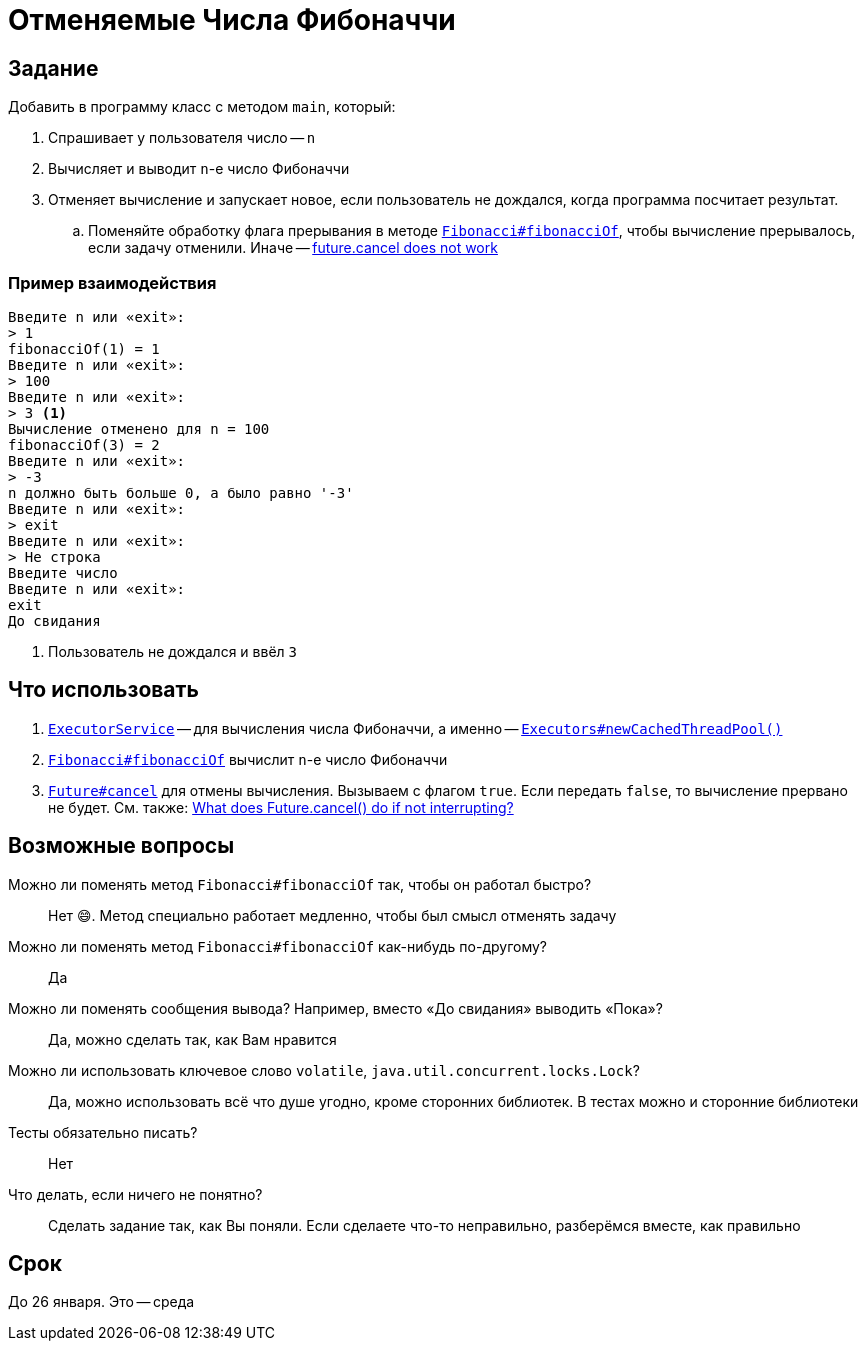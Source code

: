 = Отменяемые Числа Фибоначчи

== Задание

Добавить в программу класс с методом `main`, который:

. Спрашивает у пользователя число -- `n`
. Вычисляет и выводит `n`-е число Фибоначчи
. Отменяет вычисление и запускает новое, если пользователь не дождался, когда программа посчитает результат.
.. Поменяйте обработку флага прерывания в методе link:src/main/java/edu/cancellablefibonacci/Fibonacci.java[`Fibonacci#fibonacciOf`], чтобы вычисление прерывалось, если задачу отменили.
Иначе -- https://stackoverflow.com/q/28043225/6486622[future.cancel does not work]

=== Пример взаимодействия

[source,text]
----
Введите n или «exit»:
> 1
fibonacciOf(1) = 1
Введите n или «exit»:
> 100
Введите n или «exit»:
> 3 <1>
Вычисление отменено для n = 100
fibonacciOf(3) = 2
Введите n или «exit»:
> -3
n должно быть больше 0, а было равно '-3'
Введите n или «exit»:
> exit
Введите n или «exit»:
> Не строка
Введите число
Введите n или «exit»:
exit
До свидания
----

<1> Пользователь не дождался и ввёл `3`

== Что использовать

. https://docs.oracle.com/en/java/javase/17/docs/api/java.base/java/util/concurrent/ExecutorService.html[`ExecutorService`] -- для вычисления числа Фибоначчи, а именно -- https://docs.oracle.com/en/java/javase/17/docs/api/java.base/java/util/concurrent/Executors.html#newCachedThreadPool()[`Executors#newCachedThreadPool()`]
. link:src/main/java/edu/cancellablefibonacci/Fibonacci.java[`Fibonacci#fibonacciOf`] вычислит `n`-е число Фибоначчи
. https://docs.oracle.com/en/java/javase/17/docs/api/java.base/java/util/concurrent/Future.html#cancel(boolean)[`Future#cancel`] для отмены вычисления.
Вызываем с флагом `true`.
Если передать `false`, то вычисление прервано не будет.
См. также: https://stackoverflow.com/a/21445268/6486622[What does Future.cancel() do if not interrupting?]

== Возможные вопросы

[quanda]
Можно ли поменять метод `Fibonacci#fibonacciOf` так, чтобы он работал быстро?::
Нет 😄.
Метод специально работает медленно, чтобы был смысл отменять задачу
Можно ли поменять метод `Fibonacci#fibonacciOf` как-нибудь по-другому?::
Да
Можно ли поменять сообщения вывода? Например, вместо «До свидания» выводить «Пока»?::
Да, можно сделать так, как Вам нравится
Можно ли использовать ключевое слово `volatile`, `java.util.concurrent.locks.Lock`?::
Да, можно использовать всё что душе угодно, кроме сторонних библиотек.
В тестах можно и сторонние библиотеки
Тесты обязательно писать?::
Нет
Что делать, если ничего не понятно?::
Сделать задание так, как Вы поняли.
Если сделаете что-то неправильно, разберёмся вместе, как правильно

== Срок

До 26 января.
Это -- среда
